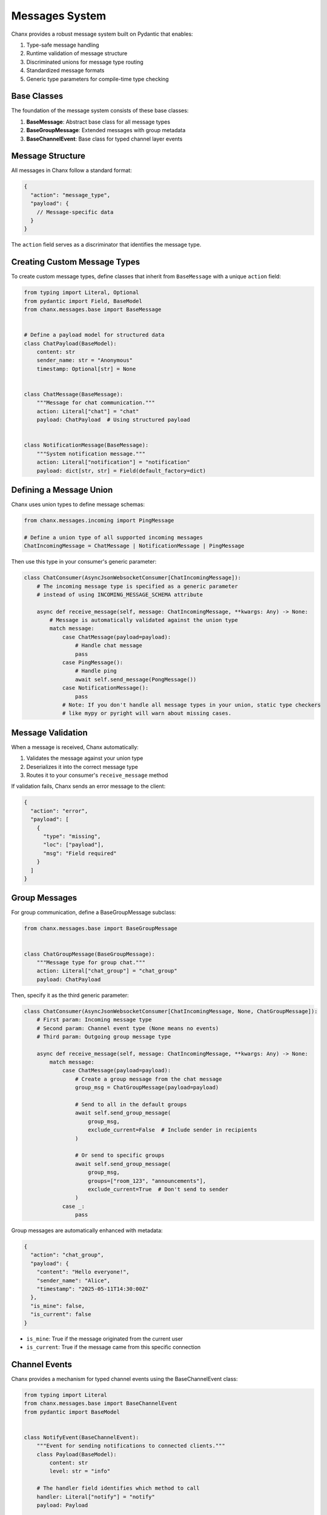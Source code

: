 Messages System
===============
Chanx provides a robust message system built on Pydantic that enables:

1. Type-safe message handling
2. Runtime validation of message structure
3. Discriminated unions for message type routing
4. Standardized message formats
5. Generic type parameters for compile-time type checking

Base Classes
------------
The foundation of the message system consists of these base classes:

1. **BaseMessage**: Abstract base class for all message types
2. **BaseGroupMessage**: Extended messages with group metadata
3. **BaseChannelEvent**: Base class for typed channel layer events

Message Structure
-----------------
All messages in Chanx follow a standard format:

.. code-block:: json

    {
      "action": "message_type",
      "payload": {
        // Message-specific data
      }
    }

The ``action`` field serves as a discriminator that identifies the message type.

Creating Custom Message Types
-----------------------------
To create custom message types, define classes that inherit from ``BaseMessage`` with a unique ``action`` field:

.. code-block:: python

    from typing import Literal, Optional
    from pydantic import Field, BaseModel
    from chanx.messages.base import BaseMessage


    # Define a payload model for structured data
    class ChatPayload(BaseModel):
        content: str
        sender_name: str = "Anonymous"
        timestamp: Optional[str] = None


    class ChatMessage(BaseMessage):
        """Message for chat communication."""
        action: Literal["chat"] = "chat"
        payload: ChatPayload  # Using structured payload


    class NotificationMessage(BaseMessage):
        """System notification message."""
        action: Literal["notification"] = "notification"
        payload: dict[str, str] = Field(default_factory=dict)

Defining a Message Union
------------------------
Chanx uses union types to define message schemas:

.. code-block:: python

    from chanx.messages.incoming import PingMessage

    # Define a union type of all supported incoming messages
    ChatIncomingMessage = ChatMessage | NotificationMessage | PingMessage

Then use this type in your consumer's generic parameter:

.. code-block:: python

    class ChatConsumer(AsyncJsonWebsocketConsumer[ChatIncomingMessage]):
        # The incoming message type is specified as a generic parameter
        # instead of using INCOMING_MESSAGE_SCHEMA attribute

        async def receive_message(self, message: ChatIncomingMessage, **kwargs: Any) -> None:
            # Message is automatically validated against the union type
            match message:
                case ChatMessage(payload=payload):
                    # Handle chat message
                    pass
                case PingMessage():
                    # Handle ping
                    await self.send_message(PongMessage())
                case NotificationMessage():
                    pass
                # Note: If you don't handle all message types in your union, static type checkers
                # like mypy or pyright will warn about missing cases.

Message Validation
------------------
When a message is received, Chanx automatically:

1. Validates the message against your union type
2. Deserializes it into the correct message type
3. Routes it to your consumer's ``receive_message`` method

If validation fails, Chanx sends an error message to the client:

.. code-block:: json

    {
      "action": "error",
      "payload": [
        {
          "type": "missing",
          "loc": ["payload"],
          "msg": "Field required"
        }
      ]
    }

Group Messages
--------------
For group communication, define a BaseGroupMessage subclass:

.. code-block:: python

    from chanx.messages.base import BaseGroupMessage


    class ChatGroupMessage(BaseGroupMessage):
        """Message type for group chat."""
        action: Literal["chat_group"] = "chat_group"
        payload: ChatPayload

Then, specify it as the third generic parameter:

.. code-block:: python

    class ChatConsumer(AsyncJsonWebsocketConsumer[ChatIncomingMessage, None, ChatGroupMessage]):
        # First param: Incoming message type
        # Second param: Channel event type (None means no events)
        # Third param: Outgoing group message type

        async def receive_message(self, message: ChatIncomingMessage, **kwargs: Any) -> None:
            match message:
                case ChatMessage(payload=payload):
                    # Create a group message from the chat message
                    group_msg = ChatGroupMessage(payload=payload)

                    # Send to all in the default groups
                    await self.send_group_message(
                        group_msg,
                        exclude_current=False  # Include sender in recipients
                    )

                    # Or send to specific groups
                    await self.send_group_message(
                        group_msg,
                        groups=["room_123", "announcements"],
                        exclude_current=True  # Don't send to sender
                    )
                case _:
                    pass

Group messages are automatically enhanced with metadata:

.. code-block:: json

    {
      "action": "chat_group",
      "payload": {
        "content": "Hello everyone!",
        "sender_name": "Alice",
        "timestamp": "2025-05-11T14:30:00Z"
      },
      "is_mine": false,
      "is_current": false
    }

- ``is_mine``: True if the message originated from the current user
- ``is_current``: True if the message came from this specific connection

Channel Events
--------------
Chanx provides a mechanism for typed channel events using the BaseChannelEvent class:

.. code-block:: python

    from typing import Literal
    from chanx.messages.base import BaseChannelEvent
    from pydantic import BaseModel


    class NotifyEvent(BaseChannelEvent):
        """Event for sending notifications to connected clients."""
        class Payload(BaseModel):
            content: str
            level: str = "info"

        # The handler field identifies which method to call
        handler: Literal["notify"] = "notify"
        payload: Payload


    # Create a union type of supported events
    ChatEvent = NotifyEvent


In your consumer, define a handler method with the same name as the event's handler field:

.. code-block:: python

    class ChatConsumer(AsyncJsonWebsocketConsumer[ChatIncomingMessage, ChatEvent, ChatGroupMessage]):
        # Specify channel event type as second generic parameter

        async def notify(self, event: NotifyEvent) -> None:
            """Handle notification events."""
            notification = f"{event.payload.level.upper()}: {event.payload.content}"
            await self.send_message(
                NotificationMessage(payload={"text": notification})
            )

To send events from outside the consumer (e.g., from a view or task):

.. code-block:: python

    # Send from synchronous code
    ChatConsumer.send_channel_event(
        "general_announcements",  # Group name
        NotifyEvent(payload=NotifyEvent.Payload(
            content="Important system message",
            level="warning"
        ))
    )

    # Send from asynchronous code
    await ChatConsumer.asend_channel_event(
        "general_announcements",
        NotifyEvent(payload=NotifyEvent.Payload(
            content="Important system message",
            level="warning"
        ))
    )

Standard Message Types
----------------------
Chanx provides several standard message types:

**Incoming Messages**

- ``PingMessage``: Simple ping message to check connection status

**Outgoing Messages**

- ``PongMessage``: Response to ping messages
- ``ErrorMessage``: Error information
- ``AuthenticationMessage``: Authentication status
- ``CompleteMessage``: Signals message processing completion
- ``GroupCompleteMessage``: Signals group message completion

Completion Messages
-------------------
Chanx can automatically send completion messages after processing client messages:

.. code-block:: json

    {
      "action": "complete"
    }

For group messages, a separate completion message is sent:

.. code-block:: json

    {
      "action": "group_complete"
    }

Control this behavior with the ``send_completion`` setting:

.. code-block:: python

    class MyConsumer(AsyncJsonWebsocketConsumer[PingMessage]):
        send_completion = True  # Send completion message after processing

        # In testing, you can wait for both normal and group completions:
        # await communicator.receive_all_json(wait_group=True)

Advanced Usage
--------------
**Custom Message Validation**

Use Pydantic's validators for complex validation logic:

.. code-block:: python

    from pydantic import validator

    class RoomMessage(BaseMessage):
        action: Literal["room_message"] = "room_message"
        payload: RoomPayload

        @validator("payload")
        def validate_room_permissions(cls, payload):
            # Custom validation logic
            if payload.room_id.startswith("private-") and not payload.is_member:
                raise ValueError("Cannot send messages to private rooms without membership")
            return payload

**Custom Message Serialization**

For advanced needs, you can customize how messages are serialized:

.. code-block:: python

    class MyMessage(BaseMessage):
        action: Literal["custom"] = "custom"
        payload: dict

        # Custom serialization method
        def model_dump(self, **kwargs):
            data = super().model_dump(**kwargs)
            # Modify data before sending
            data["extra"] = "metadata"
            return data

**Group-Specific Message Types**

For group messages, inherit from ``BaseGroupMessage``:

.. code-block:: python

    from chanx.messages.base import BaseGroupMessage


    class GroupChatMessage(BaseGroupMessage):
        """Group chat message with enhanced metadata."""
        action: Literal["group_chat"] = "group_chat"
        payload: str
        # Automatically includes is_mine and is_current


**Message Camelization**

For frontend compatibility, Chanx supports automatic camelCase conversion of message keys:

.. code-block:: python

    # settings.py
    CHANX = {
        'CAMELIZE': True,  # Enable camelCase conversion
    }

With this setting enabled, a message like:

.. code-block:: json

    {"action": "notification", "payload": {"user_name": "Alice", "message_text": "Hello"}}

Will be automatically converted to:

.. code-block:: json

    {"action": "notification", "payload": {"userName": "Alice", "messageText": "Hello"}}

Note: This feature requires the 'pyhumps' package. Install it with:

.. code-block:: bash

    pip install pyhumps

or via the extras:

.. code-block:: bash

    pip install chanx[camel-case]

Real-World Example
------------------
Here's a complete example of message definitions for a discussion app:

.. code-block:: python

    from typing import Literal

    from chanx.messages.base import (
        BaseChannelEvent,
        BaseGroupMessage,
        BaseMessage,
    )
    from chanx.messages.incoming import PingMessage
    from pydantic import BaseModel


    class DiscussionMessagePayload(BaseModel):
        content: str
        raw: bool = False


    class NewDiscussionMessage(BaseMessage):
        action: Literal["new_message"] = "new_message"
        payload: DiscussionMessagePayload


    class ReplyMessage(BaseMessage):
        action: Literal["reply"] = "reply"
        payload: DiscussionMessagePayload


    # Define incoming message union
    DiscussionIncomingMessage = NewDiscussionMessage | PingMessage


    class DiscussionMemberMessage(BaseGroupMessage):
        action: Literal["member_message"] = "member_message"
        payload: DiscussionMessagePayload


    # Define channel event type
    class NotifyEvent(BaseChannelEvent):
        class Payload(BaseModel):
            content: str

        handler: Literal["notify_people"] = "notify_people"
        payload: Payload


    DiscussionEvent = NotifyEvent

Best Practices
--------------
1. **Define clear message contracts**: Document the purpose and structure of each message type
2. **Use structured payload models**: Create Pydantic models for complex payloads
3. **Keep message types focused**: Each message type should have a single purpose
4. **Use strict typing**: Take advantage of Pydantic's validation to catch errors early
5. **Use pattern matching**: Handle message types with Python's match/case syntax
6. **Separate app-specific message types**: Keep message definitions in a dedicated module
7. **Use union types**: Define message schema using union types for type-safe validation
8. **Test message serialization**: Write tests for serialization/deserialization

Next Steps
----------
- :doc:`consumers` - Learn about consumer configuration
- :doc:`routing` - Understand WebSocket URL routing
- :doc:`testing` - See how to test message handling
- :doc:`../examples/chat` - See the message system in a complete example
